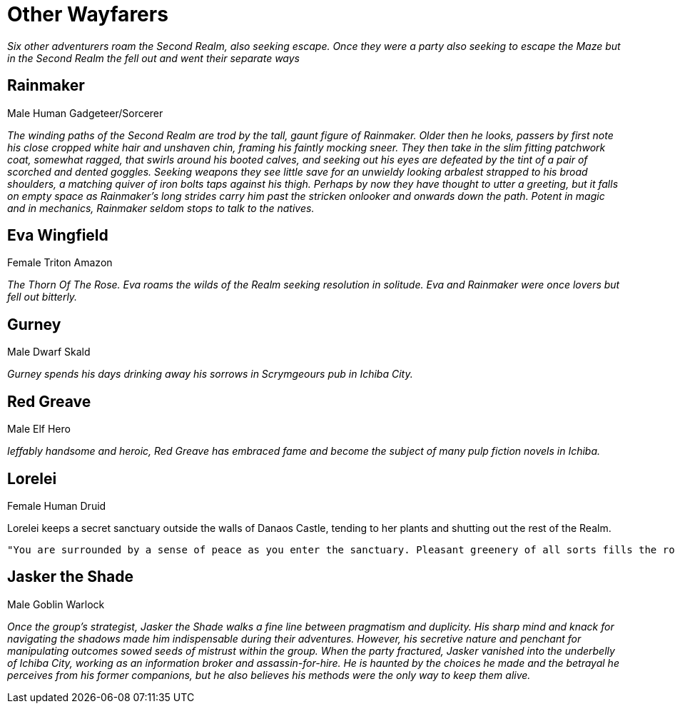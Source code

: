 = Other Wayfarers

_Six other adventurers roam the Second Realm, also seeking escape.
Once they were a party also seeking to escape the Maze but in the Second Realm
the fell out and went their separate ways_

== Rainmaker
Male Human Gadgeteer/Sorcerer

_The winding paths of the Second Realm are trod by the tall, gaunt figure of Rainmaker. Older then he looks, passers by first note his close cropped white hair and unshaven chin, framing his faintly mocking sneer. They then take in the slim fitting patchwork coat, somewhat ragged, that swirls around his booted calves, and seeking out his eyes are defeated by the tint of a pair of scorched and dented goggles. Seeking weapons they see little save for an unwieldy looking arbalest strapped to his broad shoulders, a matching quiver of iron bolts taps against his thigh. Perhaps by now they have thought to utter a greeting, but it falls on empty space as Rainmaker's long strides carry him past the stricken onlooker and onwards down the path. Potent in magic and in mechanics, Rainmaker seldom stops to talk to the natives._

== Eva Wingfield
Female Triton Amazon

_The Thorn Of The Rose. Eva roams the wilds of the Realm seeking resolution in
solitude. Eva and Rainmaker were once lovers but fell out bitterly._

== Gurney
Male Dwarf Skald

_Gurney spends his days drinking away his sorrows in Scrymgeours pub in Ichiba City._


== Red Greave
Male Elf Hero

_Ieffably handsome and heroic, Red Greave has embraced fame and become the subject of many pulp fiction novels in Ichiba._

== Lorelei
Female Human Druid

Lorelei keeps a secret sanctuary outside the walls of Danaos Castle, tending to
her plants and shutting out the rest of the Realm.

----
"You are surrounded by a sense of peace as you enter the sanctuary. Pleasant greenery of all sorts fills the room, and the air smells sweet and fresh. All slender robed woman appears from amongst the foliage and gracefully approaches you. This is a druidic sanctuary if ever you've seen one, albeit a small and secretive one. Your inclination is to treat the guardian who approaches with respect and honesty."
----

== Jasker the Shade
Male Goblin Warlock

_Once the group's strategist, Jasker the Shade walks a fine line between pragmatism and duplicity. His sharp mind and knack for navigating the shadows made him indispensable during their adventures. However, his secretive nature and penchant for manipulating outcomes sowed seeds of mistrust within the group. When the party fractured, Jasker vanished into the underbelly of Ichiba City, working as an information broker and assassin-for-hire. He is haunted by the choices he made and the betrayal he perceives from his former companions, but he also believes his methods were the only way to keep them alive._
